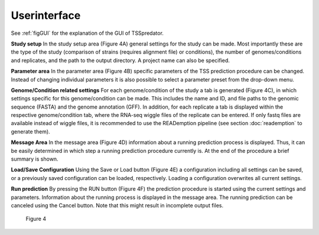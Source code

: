 Userinterface
===============

.. _userinterface:

See :ref:`figGUI` for the explanation of the GUI of TSSpredator.




**Study setup** In the study setup area (Figure 4A) general settings for the study can be
made. Most importantly these are the type of the study (comparison of strains (requires
alignment file) or conditions), the number of genomes/conditions and replicates, and the
path to the output directory. A project name can also be specified.

**Parameter area** In the parameter area (Figure 4B) specific parameters of the TSS
prediction procedure can be changed. Instead of changing individual parameters it is also
possible to select a parameter preset from the drop-down menu.

**Genome/Condition related settings** For each genome/condition of the study a tab
is generated (Figure 4C), in which settings specific for this genome/condition can be made.
This includes the name and ID, and file paths to the genomic sequence (FASTA) and the
genome annotation (GFF). In addition, for each replicate a tab is displayed within the
respective genome/condition tab, where the RNA-seq wiggle files of the replicate can be
entered. If only fastq files are available instead of wiggle files, it is recommended to use
the READemption pipeline (see section :doc:`reademption` to generate them).

**Message Area** In the message area (Figure 4D) information about a running prediction
process is displayed. Thus, it can be easily determined in which step a running prediction
procedure currently is. At the end of the procedure a brief summary is shown.

**Load/Save Configuration** Using the Save or Load button (Figure 4E) a configuration
including all settings can be saved, or a previously saved configuration can be loaded,
respectively. Loading a configuration overwrites all current settings.

**Run prediction** By pressing the RUN button (Figure 4F) the prediction procedure is
started using the current settings and parameters. Information about the running process
is displayed in the message area. The running prediction can be canceled using the Cancel
button. Note that this might result in incomplete output files.


.. _figGUI:

.. figure:: images/gui.png
	:width: 200
	:align: center  
	
    Figure 4
